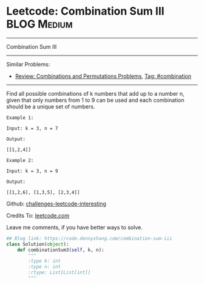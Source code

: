 * Leetcode: Combination Sum III                                              :BLOG:Medium:
#+STARTUP: showeverything
#+OPTIONS: toc:nil \n:t ^:nil creator:nil d:nil
:PROPERTIES:
:type:     combination, redo
:END:
---------------------------------------------------------------------
Combination Sum III
---------------------------------------------------------------------
Similar Problems:
- [[https://code.dennyzhang.com/review-combination][Review: Combinations and Permutations Problems]], [[https://code.dennyzhang.com/tag/combination][Tag: #combination]]
---------------------------------------------------------------------
Find all possible combinations of k numbers that add up to a number n, given that only numbers from 1 to 9 can be used and each combination should be a unique set of numbers.

#+BEGIN_EXAMPLE
Example 1:

Input: k = 3, n = 7

Output:

[[1,2,4]]
#+END_EXAMPLE

#+BEGIN_EXAMPLE
Example 2:

Input: k = 3, n = 9

Output:

[[1,2,6], [1,3,5], [2,3,4]]
#+END_EXAMPLE

Github: [[url-external:https://github.com/DennyZhang/challenges-leetcode-interesting/tree/master/combination-sum-iii][challenges-leetcode-interesting]]

Credits To: [[url-external:https://leetcode.com/problems/combination-sum-iii/description/][leetcode.com]]

Leave me comments, if you have better ways to solve.

#+BEGIN_SRC python
## Blog link: https://code.dennyzhang.com/combination-sum-iii
class Solution(object):
    def combinationSum3(self, k, n):
        """
        :type k: int
        :type n: int
        :rtype: List[List[int]]
        """
#+END_SRC
